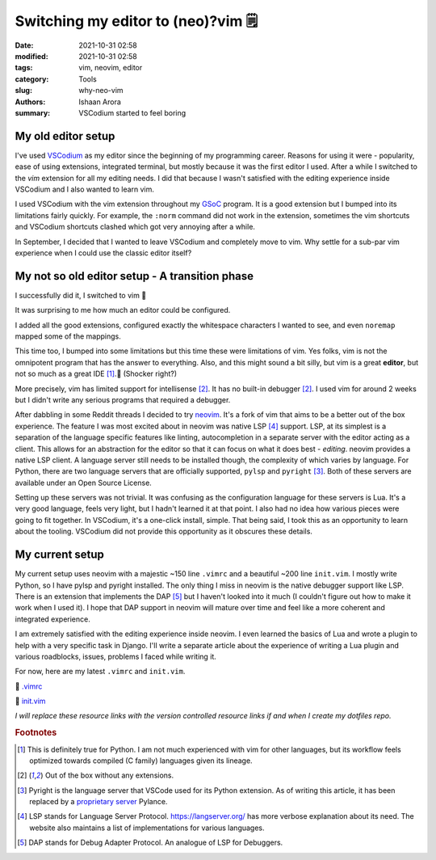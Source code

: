 Switching my editor to (neo)?vim 🗒️
####################################

:date: 2021-10-31 02:58
:modified: 2021-10-31 02:58
:tags: vim, neovim, editor
:category: Tools
:slug: why-neo-vim
:authors: Ishaan Arora
:summary: VSCodium started to feel boring

My old editor setup
**************************************
I've used `VSCodium <https://vscodium.com/>`_ as my editor since the beginning of my programming career. Reasons for using it were - popularity, ease of using extensions, integrated terminal, but mostly because it was the first editor I used. After a while I switched to the *vim* extension for all my editing needs. I did that because I wasn't satisfied with the editing experience inside VSCodium and I also wanted to learn vim.

I used VSCodium with the vim extension throughout my `GSoC <{filename}/fourth.rst>`_ program. It is a good extension but I bumped into its limitations fairly quickly. For example, the ``:norm`` command did not work in the extension, sometimes the vim shortcuts and VSCodium shortcuts clashed which got very annoying after a while.

In September, I decided that I wanted to leave VSCodium and completely move to vim. Why settle for a sub-par vim experience when I could use the classic editor itself?

My not so old editor setup - A transition phase
************************************************
I successfully did it, I switched to vim 💯 

It was surprising to me how much an editor could be configured.

I added all the good extensions, configured exactly the whitespace characters I wanted to see, and even ``noremap`` mapped some of the mappings.

This time too, I bumped into some limitations but this time these were limitations of vim. Yes folks, vim is not the omnipotent program that has the answer to everything. Also, and this might sound a bit silly, but vim is a great **editor**, but not so much as a great IDE [#digress]_.🤯  (Shocker right?)

More precisely, vim has limited support for intellisense [#out]_. It has no built-in debugger [#out]_.
I used vim for around 2 weeks but I didn't write any serious programs that required a debugger.

After dabbling in some Reddit threads I decided to try `neovim <https://neovim.io/>`_. It's a fork of vim that aims to be a better out of the box experience. The feature I was most excited about in neovim was native LSP [#lsp]_ support. LSP, at its simplest is a separation of the language specific features like linting, autocompletion in a separate server with the editor acting as a client. This allows for an abstraction for the editor so that it can focus on what it does best - *editing*. neovim provides a native LSP client. A language server still needs to be installed though, the complexity of which varies by language. For Python, there are two language servers that are officially supported, ``pylsp`` and ``pyright`` [#pyright]_. Both of these servers are available under an Open Source License.

Setting up these servers was not trivial. It was confusing as the configuration language for these servers is Lua. It's a very good language, feels very light, but I hadn't learned it at that point. I also had no idea how various pieces were going to fit together. In VSCodium, it's a one-click install, simple. That being said, I took this as an opportunity to learn about the tooling. VSCodium did not provide this opportunity as it obscures these details.

My current setup
****************

My current setup uses neovim with a majestic ~150 line ``.vimrc`` and a beautiful ~200 line ``init.vim``. I mostly write Python, so I have pylsp and pyright installed. The only thing I miss in neovim is the native debugger support like LSP. There is an extension that implements the DAP [#dap]_ but I haven't looked into it much (I couldn't figure out how to make it work when I used it). I hope that DAP support in neovim will mature over time and feel like a more coherent and integrated experience.

I am extremely satisfied with the editing experience inside neovim. I even learned the basics of Lua and wrote a plugin to help with a very specific task in Django. I'll write a separate article about the experience of writing a Lua plugin and various roadblocks, issues, problems I faced while writing it.

For now, here are my latest ``.vimrc`` and ``init.vim``.

📎 `.vimrc <{attach}/files/vimrc>`_

📎 `init.vim <{attach}/files/init.vim>`_

*I will replace these resource links with the version controlled resource links if and when I create my dotfiles repo.*

.. rubric:: **Footnotes**
.. [#digress] This is definitely true for Python. I am not much experienced with vim for other languages, but its workflow feels optimized towards compiled (C family) languages given its lineage.
.. [#out] Out of the box without any extensions.
.. [#pyright] Pyright is the language server that VSCode used for its Python extension. As of writing this article, it has been replaced by a `proprietary server <https://github.com/microsoft/pylance-release/issues/4>`_ Pylance.
.. [#lsp] LSP stands for Language Server Protocol. https://langserver.org/ has more verbose explanation about its need. The website also maintains a list of implementations for various languages.
.. [#dap] DAP stands for Debug Adapter Protocol. An analogue of LSP for Debuggers.

